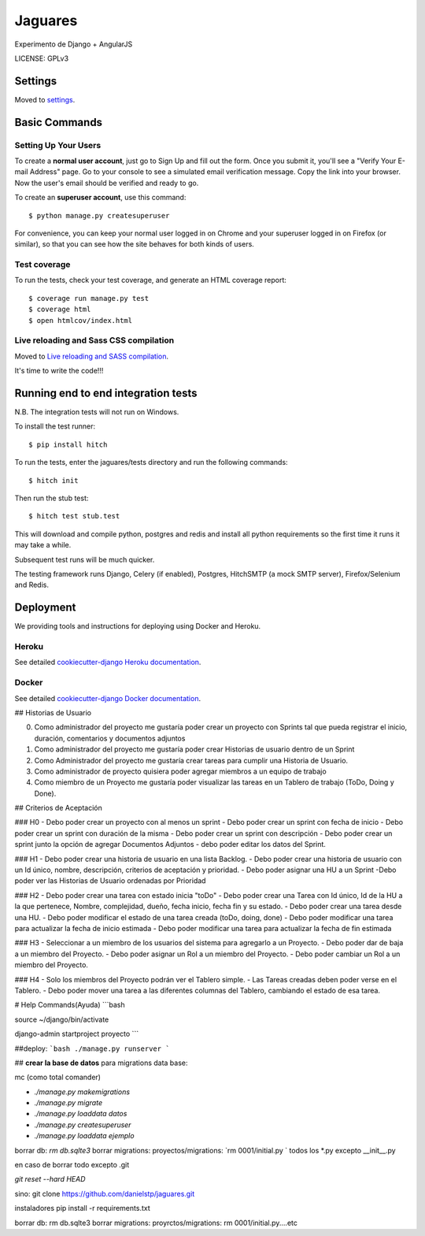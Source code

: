 Jaguares
==============================

Experimento de Django + AngularJS


LICENSE: GPLv3

Settings
------------

Moved to settings_.

.. _settings: http://cookiecutter-django.readthedocs.org/en/latest/settings.html

Basic Commands
--------------

Setting Up Your Users
^^^^^^^^^^^^^^^^^^^^^

To create a **normal user account**, just go to Sign Up and fill out the form. Once you submit it, you'll see a "Verify Your E-mail Address" page. Go to your console to see a simulated email verification message. Copy the link into your browser. Now the user's email should be verified and ready to go.

To create an **superuser account**, use this command::

    $ python manage.py createsuperuser

For convenience, you can keep your normal user logged in on Chrome and your superuser logged in on Firefox (or similar), so that you can see how the site behaves for both kinds of users.

Test coverage
^^^^^^^^^^^^^

To run the tests, check your test coverage, and generate an HTML coverage report::

    $ coverage run manage.py test
    $ coverage html
    $ open htmlcov/index.html

Live reloading and Sass CSS compilation
^^^^^^^^^^^^^^^^^^^^^^^^^^^^^^^^^^^^^^^

Moved to `Live reloading and SASS compilation`_.

.. _`Live reloading and SASS compilation`: http://cookiecutter-django.readthedocs.org/en/latest/live-reloading-and-sass-compilation.html







It's time to write the code!!!


Running end to end integration tests
------------------------------------

N.B. The integration tests will not run on Windows.

To install the test runner::

  $ pip install hitch

To run the tests, enter the jaguares/tests directory and run the following commands::

  $ hitch init

Then run the stub test::

  $ hitch test stub.test

This will download and compile python, postgres and redis and install all python requirements so the first time it runs it may take a while.

Subsequent test runs will be much quicker.

The testing framework runs Django, Celery (if enabled), Postgres, HitchSMTP (a mock SMTP server), Firefox/Selenium and Redis.


Deployment
----------

We providing tools and instructions for deploying using Docker and Heroku.

Heroku
^^^^^^

.. image:: https://www.herokucdn.com/deploy/button.png
    :target: https://heroku.com/deploy

See detailed `cookiecutter-django Heroku documentation`_.

.. _`cookiecutter-django Heroku documentation`: http://cookiecutter-django.readthedocs.org/en/latest/deployment-on-heroku.html

Docker
^^^^^^

See detailed `cookiecutter-django Docker documentation`_.

.. _`cookiecutter-django Docker documentation`: http://cookiecutter-django.readthedocs.org/en/latest/deployment-with-docker.html


## Historias de Usuario

0. Como administrador del proyecto me gustaría poder crear un proyecto con Sprints tal que pueda registrar el inicio, duración, comentarios y documentos adjuntos
1. Como administrador del proyecto me gustaría poder crear Historias de usuario dentro de un Sprint
2. Como Administrador del proyecto me gustaría crear tareas para cumplir una Historia de Usuario.
3. Como administrador de proyecto quisiera poder agregar miembros a un equipo de trabajo
4. Como miembro de un Proyecto me gustaría poder visualizar las tareas en un Tablero de trabajo (ToDo, Doing y Done).

## Criterios de Aceptación

### H0
- Debo poder crear un proyecto con al menos un sprint
- Debo poder crear un sprint con fecha de inicio
- Debo poder crear un sprint con duración de la misma
- Debo poder crear un sprint con descripción 
- Debo poder crear un sprint junto la opción de agregar Documentos Adjuntos
- debo poder editar los datos del Sprint.

### H1
- Debo poder crear una historia de usuario en una lista Backlog.
- Debo poder crear una historia de usuario con un Id único, nombre, descripción, criterios de aceptación y prioridad.
- Debo poder asignar una HU a un Sprint
-Debo poder ver las Historias de Usuario ordenadas por Prioridad 

### H2
- Debo poder crear una tarea con estado inicia "toDo"
- Debo poder crear una Tarea con Id único, Id de la HU a la que pertenece, Nombre, complejidad, dueño, fecha inicio, fecha fin y su estado.
- Debo poder crear una tarea desde una HU.
- Debo poder modificar el estado de una tarea creada (toDo, doing, done)
- Debo poder modificar una tarea para actualizar la fecha de inicio estimada
- Debo poder modificar una tarea para actualizar la fecha de fin estimada

### H3
- Seleccionar a un miembro de los usuarios del sistema para agregarlo a un Proyecto.
- Debo poder dar de baja a un miembro del Proyecto.
- Debo poder asignar un Rol a un miembro del Proyecto.
- Debo poder cambiar un Rol a un miembro del Proyecto.

### H4
- Solo los miembros del Proyecto podrán ver el Tablero simple.
- Las Tareas creadas deben poder verse en el Tablero.
- Debo poder mover una tarea a las diferentes columnas del Tablero, cambiando el estado de esa tarea.

# Help Commands(Ayuda)
```bash

source ~/django/bin/activate

django-admin startproject proyecto
```

##deploy:
```bash
./manage.py runserver
```

## **crear la base de datos**
para migrations data base:

mc (como total comander)


- `./manage.py makemigrations`
- `./manage.py migrate`
- `./manage.py loaddata datos`
- `./manage.py createsuperuser`
- `./manage.py loaddata ejemplo`

borrar db: `rm db.sqlte3`
borrar migrations:
proyectos/migrations: `rm 0001/initial.py ` todos los *.py excepto __init__.py

en caso de borrar todo excepto .git

`git reset --hard HEAD`


sino:
git clone https://github.com/danielstp/jaguares.git


instaladores
pip install -r requirements.txt

borrar db: rm db.sqlte3
borrar migrations:
proyrctos/migrations: rm 0001/initial.py....etc

